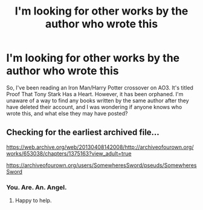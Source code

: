 #+TITLE: I'm looking for other works by the author who wrote this

* I'm looking for other works by the author who wrote this
:PROPERTIES:
:Author: Half-Necessary
:Score: 3
:DateUnix: 1616900514.0
:DateShort: 2021-Mar-28
:FlairText: Request
:END:
So, I've been reading an Iron Man/Harry Potter crossover on AO3. It's titled Proof That Tony Stark Has a Heart. However, it has been orphaned. I'm unaware of a way to find any books written by the same author after they have deleted their account, and I was wondering if anyone knows who wrote this, and what else they may have posted?


** Checking for the earliest archived file...

[[https://web.archive.org/web/20130408142008/http://archiveofourown.org/works/653038/chapters/1375163?view_adult=true]]

[[https://archiveofourown.org/users/SomewheresSword/pseuds/SomewheresSword]]
:PROPERTIES:
:Author: Omeganian
:Score: 2
:DateUnix: 1616922254.0
:DateShort: 2021-Mar-28
:END:

*** You. Are. An. Angel.
:PROPERTIES:
:Author: Half-Necessary
:Score: 1
:DateUnix: 1616987072.0
:DateShort: 2021-Mar-29
:END:

**** Happy to help.
:PROPERTIES:
:Author: Omeganian
:Score: 1
:DateUnix: 1616987695.0
:DateShort: 2021-Mar-29
:END:
